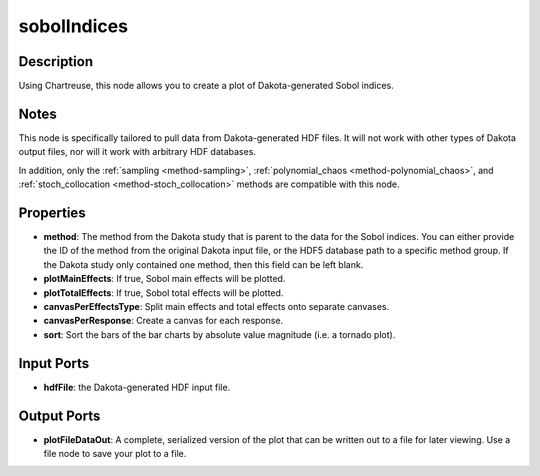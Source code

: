 .. _ngw-node-sobolIndices:

============
sobolIndices
============

-----------
Description
-----------

Using Chartreuse, this node allows you to create a plot of Dakota-generated Sobol indices. 

-----
Notes
-----

This node is specifically tailored to pull data from Dakota-generated HDF files. It
will not work with other types of Dakota output files, nor will it work with arbitrary HDF databases.

In addition, only the :ref:`sampling <method-sampling>`, :ref:`polynomial_chaos <method-polynomial_chaos>`,
and :ref:`stoch_collocation <method-stoch_collocation>` methods are compatible with this node.

----------
Properties
----------

- **method**: The method from the Dakota study that is parent to the data for the Sobol indices.
  You can either provide the ID of the method from the original Dakota input file,
  or the HDF5 database path to a specific method group. If the Dakota study only contained one method,
  then this field can be left blank.
- **plotMainEffects**: If true, Sobol main effects will be plotted.
- **plotTotalEffects**: If true, Sobol total effects will be plotted.
- **canvasPerEffectsType**: Split main effects and total effects onto separate canvases.
- **canvasPerResponse**: Create a canvas for each response.
- **sort**: Sort the bars of the bar charts by absolute value magnitude (i.e. a tornado plot).

-----------
Input Ports
-----------

- **hdfFile**: the Dakota-generated HDF input file.

------------
Output Ports
------------

- **plotFileDataOut**: A complete, serialized version of the plot that can be written out to a file for
  later viewing. Use a file node to save your plot to a file.
